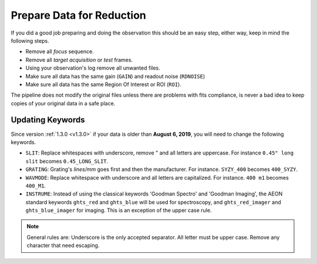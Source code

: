 Prepare Data for Reduction
**************************

If you did a good job preparing and doing the observation this should be an easy
step, either way, keep in mind the following steps.

- Remove all *focus* sequence.
- Remove all *target acquisition* or *test* frames.
- Using your observation's log remove all unwanted files.
- Make sure all data has the same gain (``GAIN``) and readout noise (``RDNOISE``)
- Make sure all data has the same Region Of Interest or ROI (``ROI``).

The pipeline does not modify the original files unless there are problems with
fits compliance, is never a bad idea to keep copies of your original data in
a safe place.

Updating Keywords
^^^^^^^^^^^^^^^^^
Since version :ref:`1.3.0 <v1.3.0>` if your data is older than **August 6, 2019**, you will
need to change the following keywords.

- ``SLIT``: Replace whitespaces with underscore, remove " and all letters are
  uppercase. For instance ``0.45" long slit`` becomes ``0.45_LONG_SLIT``.
- ``GRATING``: Grating's `lines/mm` goes first and then the manufacturer. For instance.
  ``SYZY_400`` becomes ``400_SYZY``.
- ``WAVMODE``: Replace whitespace with underscore and all letters are capitalized.
  For instance. ``400 m1`` becomes ``400_M1``.
- ``INSTRUME``: Instead of using the classical keywords 'Goodman Spectro' and
  'Goodman Imaging', the AEON standard keywords ``ghts_red`` and ``ghts_blue``
  will be used for spectroscopy, and ``ghts_red_imager`` and ``ghts_blue_imager``
  for imaging. This is an exception of the upper case rule.

.. note::

  General rules are: Underscore is the only accepted separator. All letter must
  be upper case. Remove any character that need escaping.